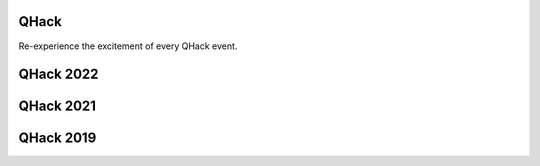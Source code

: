 QHack
=====

.. meta::
   :property="og:description": Re-experience the excitement of every QHack event.
   :property="og:image": https://pennylane.ai/qml/_static/videos_card.png

Re-experience the excitement of every QHack event.

.. raw:: html

    <style>
        .up-button {
          position: absolute;
          top: 60px;
        }
        .video-card h4 {
          font-weight: 500 !important;
        }
        .youtube-video-gallery {
          width: 150%;
          margin-left: calc(100% - 990px);
        }
        @media screen and (max-width: 768px) {
          .youtube-video-gallery {
            margin-left: 0px !important;
            width: 100%!important;
          }
        }
        @media screen and (max-width: 1400px) and (min-width: 768px){
          .youtube-video-gallery {
            margin-left: 0px !important;
            width: 100%!important;
          }
        }
    </style>

QHack 2022
==========

.. raw:: html

    <br><div class="youtube-video-gallery gallery-grid row">

.. youtube-video:: o377m0doD6M
    :title: What are quantum computers, and how can we train them in Python?
    :author: Josh Izaac (Xanadu)

    Using a mixture of real Python examples and illustrated diagrams, we show how to not only evaluate, 
    but also differentiate small quantum programs directly on quantum hardware. By extracting the gradients, 
    we can integrate these quantum programs directly into larger differentiable programs in Python, and 
    train/optimize the full (hybrid quantum-classical!) program. 

.. youtube-video:: EwGaU-qOPUQ
    :title: Using Multiple QPUs
    :author: Nathan Killoran (Xanadu)

    What would you do with 1000 QPUs? In the latest release of PennyLane,
    we've introduced a number of new features to make computations involving multiple QPUs more
    seamless and accessible. See a number of simple ideas and use-cases where many QPUs could
    provide a benefit over a single QPU, even for today's small and noisy devices.

.. raw:: html

    </div><div style='clear:both'>

QHack 2021
==========

.. raw:: html

    <br><div class="youtube-video-gallery gallery-grid row">

.. youtube-video:: o377m0doD6M
    :title: What are quantum computers, and how can we train them in Python?
    :author: Josh Izaac (Xanadu)

    Using a mixture of real Python examples and illustrated diagrams, we show how to not only evaluate, 
    but also differentiate small quantum programs directly on quantum hardware. By extracting the gradients, 
    we can integrate these quantum programs directly into larger differentiable programs in Python, and 
    train/optimize the full (hybrid quantum-classical!) program. 

.. youtube-video:: EwGaU-qOPUQ
    :title: Using Multiple QPUs
    :author: Nathan Killoran (Xanadu)

    What would you do with 1000 QPUs? In the latest release of PennyLane,
    we've introduced a number of new features to make computations involving multiple QPUs more
    seamless and accessible. See a number of simple ideas and use-cases where many QPUs could
    provide a benefit over a single QPU, even for today's small and noisy devices.

.. raw:: html

    </div><div style='clear:both'>

QHack 2019
==========

.. raw:: html

    <br><div class="youtube-video-gallery gallery-grid row">

.. youtube-video:: WBVnE8ChGX8
    :title: Welcome to QHACK
    :author: Nathan Killoran (Xanadu)

    Welcome to QHack 2019!

.. youtube-video:: cobp2Sf5f3o
    :title: Quantum Gates and Gradients
    :author: Gavin Crooks (The Moonshot Factory)

    Quantum Gates and Gradients

.. youtube-video:: eShyPOLIfYk
    :title: Quantum Machine Learning with PennyLane
    :author: Josh Izaac (Xanadu)

    Quantum Machine Learning with PennyLane

.. youtube-video:: xKC5mUVO7lc
    :title: Empowering QML Research with Q#
    :author: Christopher Granade (Microsoft)

    Empowering QML Research with Q#

.. youtube-video:: QRt5wKwzzFQ
    :title: Everything and the (Quantum) Kitchen Sink: Quantum Machine Learning at Rigetti
    :author: Max Henderson (Rigetti)

    Everything and the (Quantum) Kitchen Sink: Quantum Machine Learning at Rigetti

.. youtube-video:: 7ALa_JZvV3o
    :title: Using Quantum Circuits as Machine Learning Models
    :author: Maria Schuld (Xanadu)

    Using Quantum Circuits as Machine Learning Models

.. youtube-video:: yg865zfNh0Q
    :title: IBM Quantum Experience and Qiskit: A Platform for your NISQ Needs
    :author: Thomas Alexander (IBM)

    IBM Quantum Experience and Qiskit: A Platform for your NISQ Needs

.. youtube-video:: vo3pauA-nHw
    :title: Quantum Optimization in NISQ Devices and Beyond
    :author: Leonardo Banchi (University of Florence)

    Quantum Optimization in NISQ Devices and Beyond

.. raw:: html

    </div><div style='clear:both'>
